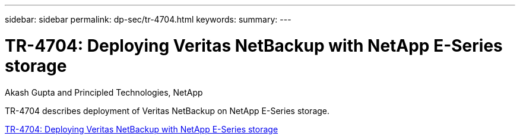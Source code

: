 ---
sidebar: sidebar
permalink: dp-sec/tr-4704.html
keywords: 
summary: 
---

= TR-4704: Deploying Veritas NetBackup with NetApp E-Series storage

:hardbreaks:
:nofooter:
:icons: font
:linkattrs:
:imagesdir: ./../media/

Akash Gupta and Principled Technologies, NetApp

[.lead]
TR-4704 describes deployment of Veritas NetBackup on NetApp E-Series storage.

link:https://www.netapp.com/pdf.html?item=/media/16433-tr-4704pdf.pdf[TR-4704: Deploying Veritas NetBackup with NetApp E-Series storage^]
